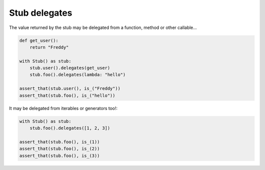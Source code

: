 .. index::
   single:  Stub delegates

.. _delegates:

Stub delegates
==============

The value returned by the stub may be delegated from a function, method or other
callable...


.. sourcecode:: python

   def get_user():
       return "Freddy"

   with Stub() as stub:
       stub.user().delegates(get_user)
       stub.foo().delegates(lambda: "hello")

   assert_that(stub.user(), is_("Freddy"))
   assert_that(stub.foo(), is_("hello"))


It may be delegated from iterables or generators too!:


.. sourcecode:: python

   with Stub() as stub:
       stub.foo().delegates([1, 2, 3])

   assert_that(stub.foo(), is_(1))
   assert_that(stub.foo(), is_(2))
   assert_that(stub.foo(), is_(3))


.. Local Variables:
..  coding: utf-8
..  mode: rst
..  mode: flyspell
..  ispell-local-dictionary: "american"
..  fill-columnd: 90
.. End:
